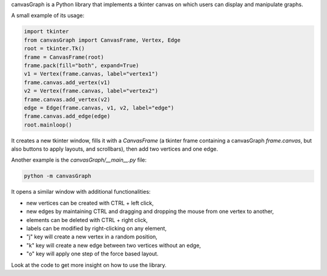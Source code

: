canvasGraph is a Python library that implements a tkinter canvas on which users
can display and manipulate graphs.

A small example of its usage:

.. code:: python

    import tkinter
    from canvasGraph import CanvasFrame, Vertex, Edge
    root = tkinter.Tk()
    frame = CanvasFrame(root)
    frame.pack(fill="both", expand=True)
    v1 = Vertex(frame.canvas, label="vertex1")
    frame.canvas.add_vertex(v1)
    v2 = Vertex(frame.canvas, label="vertex2")
    frame.canvas.add_vertex(v2)
    edge = Edge(frame.canvas, v1, v2, label="edge")
    frame.canvas.add_edge(edge)
    root.mainloop()

It creates a new tkinter window, fills it with a `CanvasFrame` (a tkinter
frame containing a canvasGraph `frame.canvas`, but also buttons to apply
layouts, and scrollbars), then add two vertices and one edge.


Another example is the `canvasGraph/__main__.py` file:

.. code::

    python -m canvasGraph

It opens a similar window with additional functionalities:

* new vertices can be created with CTRL + left click,
* new edges by maintaining CTRL and dragging and dropping the mouse from
  one vertex to another,
* elements can be deleted with CTRL + right click,
* labels can be modified by right-clicking on any element,
* "j" key will create a new vertex in a random position,
* "k" key will create a new edge between two vertices without an edge,
* "o" key will apply one step of the force based layout.

Look at the code to get more insight on how to use the library.